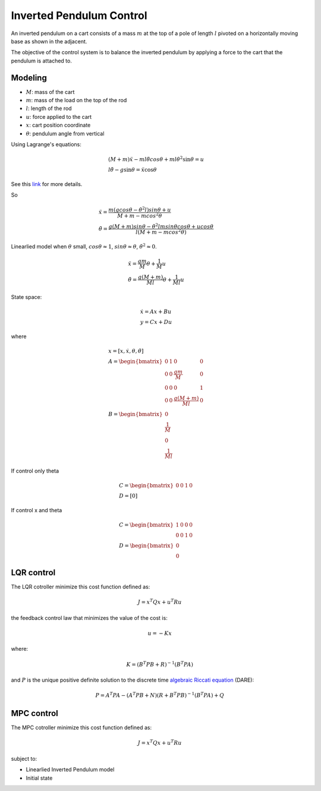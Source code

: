 Inverted Pendulum Control
-----------------------------

An inverted pendulum on a cart consists of a mass :math:`m` at the top of a pole of length :math:`l` pivoted on a
horizontally moving base as shown in the adjacent.

The objective of the control system is to balance the inverted pendulum by applying a force to the cart that the pendulum is attached to.

Modeling
~~~~~~~~~~~~

.. image:: inverted_pendulum_control/inverted-pendulum.png
    :align: center

- :math:`M`: mass of the cart
- :math:`m`: mass of the load on the top of the rod
- :math:`l`: length of the rod
- :math:`u`: force applied to the cart
- :math:`x`: cart position coordinate
- :math:`\theta`: pendulum angle from vertical

Using Lagrange's equations:

.. math::
    & (M + m)\ddot{x} - ml\ddot{\theta}cos{\theta} + ml\dot{\theta^2}\sin{\theta} = u \\
    & l\ddot{\theta} - g\sin{\theta} = \ddot{x}\cos{\theta}

See this `link <https://en.wikipedia.org/wiki/Inverted_pendulum#From_Lagrange's_equations>`__ for more details.

So

.. math::
    & \ddot{x} =  \frac{m(gcos{\theta} - \dot{\theta}^2l)sin{\theta} + u}{M + m - mcos^2{\theta}} \\
    & \ddot{\theta} = \frac{g(M + m)sin{\theta} - \dot{\theta}^2lmsin{\theta}cos{\theta} + ucos{\theta}}{l(M + m - mcos^2{\theta})}


Linearlied model when :math:`\theta` small, :math:`cos{\theta} \approx 1`, :math:`sin{\theta} \approx \theta`, :math:`\dot{\theta}^2 \approx 0`.

.. math::
    & \ddot{x} =  \frac{gm}{M}\theta + \frac{1}{M}u\\
    & \ddot{\theta} = \frac{g(M + m)}{Ml}\theta + \frac{1}{Ml}u

State space:

.. math::
    & \dot{x} = Ax + Bu \\
    & y = Cx + Du

where

.. math::
    & x = [x, \dot{x}, \theta,\dot{\theta}]\\
    & A = \begin{bmatrix}  0 & 1 & 0 & 0\\0 & 0 & \frac{gm}{M} & 0\\0 & 0 & 0 & 1\\0 & 0 & \frac{g(M + m)}{Ml} & 0 \end{bmatrix}\\
    & B = \begin{bmatrix}  0 \\ \frac{1}{M} \\ 0 \\ \frac{1}{Ml} \end{bmatrix}

If control only \theta

.. math::
    & C = \begin{bmatrix} 0 & 0 & 1 & 0 \end{bmatrix}\\
    & D = [0]

If control x and \theta

.. math::
    & C = \begin{bmatrix} 1 & 0 & 0 & 0\\0 & 0 & 1 & 0 \end{bmatrix}\\
    & D = \begin{bmatrix} 0 \\ 0 \end{bmatrix}

LQR control
~~~~~~~~~~~~~~~~~~~~~~~~~~~

The LQR cotroller minimize this cost function defined as:

.. math::  J = x^T Q x + u^T R u
the feedback control law that minimizes the value of the cost is:

.. math::  u = -K x
where:

.. math::  K = (B^T P B + R)^{-1} (B^T P A)
and :math:`P` is the unique positive definite solution to the discrete time `algebraic Riccati equation <https://en.wikipedia.org/wiki/Inverted_pendulum#From_Lagrange's_equations>`__  (DARE):

.. math::  P = A^T P A - (A^T P B + N) ( R + B^T P B )^{-1} (B^T P A) + Q

.. image:: https://github.com/AtsushiSakai/PythonRoboticsGifs/raw/master/Control/InvertedPendulumCart/animation_lqr.gif

MPC control
~~~~~~~~~~~~~~~~~~~~~~~~~~~
The MPC cotroller minimize this cost function defined as:

.. math:: J = x^T Q x + u^T R u

subject to:

- Linearlied Inverted Pendulum model
- Initial state

.. image:: https://github.com/AtsushiSakai/PythonRoboticsGifs/raw/master/Control/InvertedPendulumCart/animation.gif
